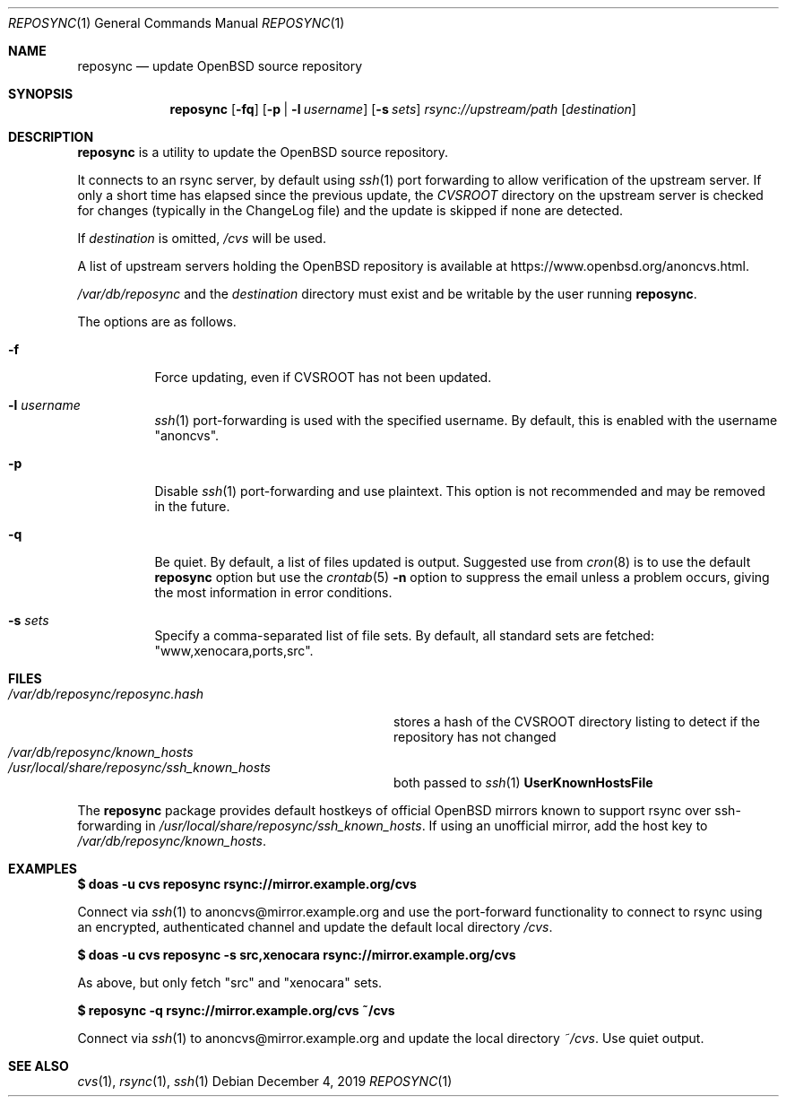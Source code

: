 .\" Copyright (c) 2019 Stuart Henderson <sthen@openbsd.org>
.\"
.\" Permission to use, copy, modify, and distribute this software for any
.\" purpose with or without fee is hereby granted, provided that the above
.\" copyright notice and this permission notice appear in all copies.
.\"
.\" THE SOFTWARE IS PROVIDED "AS IS" AND THE AUTHOR DISCLAIMS ALL WARRANTIES
.\" WITH REGARD TO THIS SOFTWARE INCLUDING ALL IMPLIED WARRANTIES OF
.\" MERCHANTABILITY AND FITNESS. IN NO EVENT SHALL THE AUTHOR BE LIABLE FOR
.\" ANY SPECIAL, DIRECT, INDIRECT, OR CONSEQUENTIAL DAMAGES OR ANY DAMAGES
.\" WHATSOEVER RESULTING FROM LOSS OF USE, DATA OR PROFITS, WHETHER IN AN
.\" ACTION OF CONTRACT, NEGLIGENCE OR OTHER TORTIOUS ACTION, ARISING OUT OF
.\" OR IN CONNECTION WITH THE USE OR PERFORMANCE OF THIS SOFTWARE.
.\"
.Dd $Mdocdate: December 4 2019 $
.Dt REPOSYNC 1
.Os
.Sh NAME
.Nm reposync
.Nd update OpenBSD source repository
.Sh SYNOPSIS
.Nm
.Op Fl fq
.Op Fl p | Fl l Ar username
.Op Fl s Ar sets
.Ar rsync://upstream/path
.Op Ar destination
.Sh DESCRIPTION
.Nm
is a utility to update the
.Ox
source repository.
.Pp
It connects to an rsync server, by default using
.Xr ssh 1
port forwarding to allow verification of the upstream server.
If only a short time has elapsed since the previous update, the
.Pa CVSROOT
directory on the upstream server is checked for changes (typically in
the ChangeLog file) and the update is skipped if none are detected.
.Pp
If
.Ar destination
is omitted,
.Pa /cvs
will be used.
.Pp
A list of upstream servers holding the
.Ox
repository is available at
.Lk https://www.openbsd.org/anoncvs.html .
.Pp
.Pa /var/db/reposync
and the
.Ar destination
directory must exist and be writable by the user running
.Nm .
.Pp
The options are as follows.
.Bl -tag -width Ds
.It Fl f
Force updating, even if CVSROOT has not been updated.
.It Fl l Ar username
.Xr ssh 1
port-forwarding is used with the specified username.
By default, this is enabled with the username
.Qq anoncvs .
.It Fl p
Disable
.Xr ssh 1
port-forwarding and use plaintext.
This option is not recommended and may be removed in the future.
.It Fl q
Be quiet.
By default, a list of files updated is output.
Suggested use from
.Xr cron 8
is to use the default
.Nm
option but use the
.Xr crontab 5
.Fl n
option to suppress the email unless a problem occurs,
giving the most information in error conditions.
.It Fl s Ar sets
Specify a comma-separated list of file sets.
By default, all standard sets are fetched:
.Qq www,xenocara,ports,src .
.El
.Sh FILES
.Bl -tag -width "/var/db/reposync/reposync.hash" -compact
.It Pa /var/db/reposync/reposync.hash
stores a hash of the CVSROOT directory listing to detect if the
repository has not changed
.It Pa /var/db/reposync/known_hosts
.It Pa /usr/local/share/reposync/ssh_known_hosts
both passed to
.Xr ssh 1
.Cm UserKnownHostsFile
.El
.Pp
The
.Nm
package provides default hostkeys of official OpenBSD mirrors known to
support rsync over ssh-forwarding in
.Pa /usr/local/share/reposync/ssh_known_hosts .
If using an unofficial mirror, add the host key to
.Pa /var/db/reposync/known_hosts .
.Sh EXAMPLES
.Ic $ doas -u cvs reposync rsync://mirror.example.org/cvs
.Pp
Connect via
.Xr ssh 1
to anoncvs@mirror.example.org and use the port-forward functionality
to connect to rsync using an encrypted, authenticated channel and
update the default local directory
.Pa /cvs .
.Pp
.Ic $ doas -u cvs reposync -s src,xenocara rsync://mirror.example.org/cvs
.Pp
As above, but only fetch
.Qq src
and
.Qq xenocara
sets.
.Pp
.Ic $ reposync -q rsync://mirror.example.org/cvs ~/cvs
.Pp
Connect via
.Xr ssh 1
to anoncvs@mirror.example.org and update the local directory
.Pa ~/cvs .
Use quiet output.
.Sh SEE ALSO
.Xr cvs 1 ,
.Xr rsync 1 ,
.Xr ssh 1
